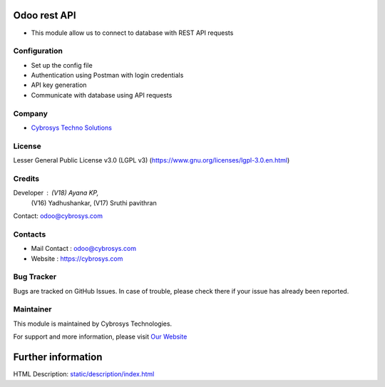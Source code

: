 .. image:: https://img.shields.io/badge/licence-LGPL--3-blue.svg
   :target: https://www.gnu.org/licenses/lgpl-3.0.en.html
   :alt: License: LGPL-3

Odoo rest API
=============
* This module allow us to connect to database with REST API requests

Configuration
-----------
* Set up the config file
* Authentication using Postman with login credentials
* API key generation
* Communicate with database using API requests

Company
-------
* `Cybrosys Techno Solutions <https://cybrosys.com/>`__

License
-------
Lesser General Public License v3.0 (LGPL v3)
(https://www.gnu.org/licenses/lgpl-3.0.en.html)

Credits
-------
Developer : (V18) Ayana KP,
            (V16) Yadhushankar,
            (V17) Sruthi pavithran
Contact: odoo@cybrosys.com

Contacts
--------
* Mail Contact : odoo@cybrosys.com
* Website : https://cybrosys.com

Bug Tracker
-----------
Bugs are tracked on GitHub Issues. In case of trouble, please check there if your issue has already been reported.

Maintainer
-----------
.. image:: https://cybrosys.com/images/logo.png
   :target: https://cybrosys.com

This module is maintained by Cybrosys Technologies.

For support and more information, please visit `Our Website <https://cybrosys.com/>`__

Further information
===================
HTML Description: `<static/description/index.html>`__
